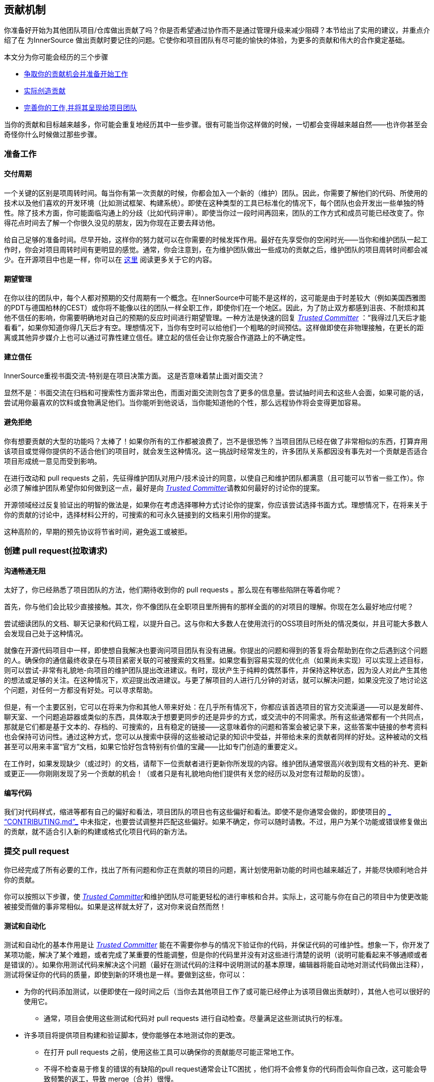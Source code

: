 == 贡献机制

你准备好开始为其他团队项目/仓库做出贡献了吗？你是否希望通过协作而不是通过管理升级来减少阻碍？本节给出了实用的建议，并重点介绍了在 为InnerSource 做出贡献时要记住的问题。它使你和项目团队有尽可能的愉快的体验，为更多的贡献和伟大的合作奠定基础。

本文分为你可能会经历的三个步骤

* <<preparing-to-work,争取你的贡献机会并准备开始工作>>
* <<creating-the-pull-request,实际创造贡献>>
* <<submitting-the-pull-request,完善你的工作,并将其呈现给项目团队>>

当你的贡献和目标越来越多，你可能会重复地经历其中一些步骤。很有可能当你这样做的时候，一切都会变得越来越自然——也许你甚至会奇怪你什么时候做过那些步骤。

[#preparing-to-work]
=== 准备工作

==== 交付周期

一个关键的区别是项周转时间。每当你有第一次贡献的时候，你都会加入一个新的（维护）团队。因此，你需要了解他们的代码、所使用的技术以及他们喜欢的开发环境（比如测试框架、构建系统）。即使在这种类型的工具已标准化的情况下，每个团队也会开发出一些单独的特性。除了技术方面，你可能面临沟通上的分歧（比如代码评审）。即使当你过一段时间再回来，团队的工作方式和成员可能已经改变了。你得花点时间去了解一个你很久没见的朋友，因为你现在正要去拜访他。

给自己足够的准备时间。尽早开始，这样你的努力就可以在你需要的时候发挥作用。最好在先享受你的空闲时光——当你和维护团队一起工作时，你会对项目周转时间有更明显的感觉。通常，你会注意到，在为维护团队做出一些成功的贡献之后，维护团队的项目周转时间都会减少。在开源项目中也是一样，你可以在 <<buildup-of-trust-through-collaboration,这里>> 阅读更多关于它的内容。

==== 期望管理

在你以往的团队中，每个人都对预期的交付周期有一个概念。在InnerSource中可能不是这样的，这可能是由于时差较大（例如美国西雅图的PDT与德国柏林的CEST）或你将不能像以往的团队一样全职工作，即使你们在一个地区。因此，为了防止双方都感到沮丧、不耐烦和其他不信任的影响，你需要明确地对自己的预期的反应时间进行期望管理。一种方法是快速的回复 https://innersourcecommons.org/learn/learning-path/trusted-committer[_Trusted Committer_] ：“我得过几天后才能看看”，如果你知道你得几天后才有空。理想情况下，当你有空时可以给他们一个粗略的时间预估。这样做即使在非物理接触，在更长的距离或其他异步媒介上也可以通过可靠性建立信任。建立起的信任会让你克服合作道路上的不确定性。

==== 建立信任

InnerSource重视书面交流-特别是在项目决策方面。 这是否意味着禁止面对面交流？

显然不是：书面交流在归档和可搜索性方面非常出色，而面对面交流则包含了更多的信息量。尝试抽时间去和这些人会面，如果可能的话，尝试用你最喜欢的饮料或食物满足他们。当你能听到他说话，当你能知道他的个性，那么远程协作将会变得更加容易。

==== 避免拒绝

你有想要贡献的大型的功能吗？太棒了！如果你所有的工作都被浪费了，岂不是很恐怖？当项目团队已经在做了非常相似的东西，打算弃用该项目或觉得你提供的不适合他们的项目时，就会发生这种情况。这一挑战时经常发生的，许多团队关系都因没有事先对一个贡献是否适合项目形成统一意见而受到影响。

在进行改动和 pull requests 之前，先征得维护团队对用户/技术设计的同意，以使自己和维护团队都满意（且可能可以节省一些工作）。你必须了解维护团队希望你如何做到这一点，最好是向 https://innersourcecommons.org/learn/learning-path/trusted-committer[_Trusted Committer_]请教如何最好的讨论你的提案。

开源领域经过反复验证出的明智的做法是，如果你在考虑选择哪种方式讨论你的提案，你应该尝试选择书面方式。理想情况下，在将来关于你的贡献的讨论中，选择材料公开的，可搜索的和可永久链接到的文档来引用你的提案。

这种高阶的，早期的预先协议将节省时间，避免返工或被拒。

[#creating-the-pull-request]
=== 创建 pull request(拉取请求)

==== 沟通畅通无阻

太好了，你已经熟悉了项目团队的方法，他们期待收到你的 pull requests 。那么现在有哪些陷阱在等着你呢？

首先，你与他们会比较少直接接触。其次，你不像团队在全职项目里所拥有的那样全面的的对项目的理解。你现在怎么最好地应付呢？

尝试细读团队的文档、聊天记录和代码工程，以提升自己。这与你和大多数人在使用流行的OSS项目时所处的情况类似，并且可能大多数人会发现自己处于这种情况。

就像在开源代码项目中一样，即使想自我解决也要询问项目团队有没有进展。你提出的问题和得到的答复将会帮助到在你之后遇到这个问题的人。确保你的通信最终收录在与项目紧密关联的可被搜索的文档里。如果您看到容易实现的优化点（如果尚未实现）可以实现上述目标，则可以尝试-非常有礼貌地-向项目的维护团队提出改进建议。有时，现状产生于纯粹的偶然事件，并保持这种状态，因为没人对此产生其他的想法或足够的关注。在这种情况下，欢迎提出改进建议。与更了解项目的人进行几分钟的对话，就可以解决问题，如果没完没了地讨论这个问题，对任何一方都没有好处。可以寻求帮助。

但是，有一个主要区别，它可以在将来为你和其他人带来好处：在几乎所有情况下，你都应该首选项目的官方交流渠道——可以是发邮件、聊天室、一个问题追踪器或类似的东西，具体取决于想要更同步的还是异步的方式，或交流中的不同需求。所有这些通常都有一个共同点，那就是它们都是基于文本的、存档的、可搜索的，且有稳定的链接——这意味着你的问题和答案会被记录下来，这些答案中链接的参考资料也会保持可访问性。通过这种方式，您可以从搜索中获得的这些被动记录的知识中受益，并带给未来的贡献者同样的好处。这种被动的文档甚至可以用来丰富“官方”文档，如果它恰好包含特别有价值的宝藏——比如专门创造的重要定义。

在工作时，如果发现缺少（或过时）的文档，请帮下一位贡献者进行更新你所发现的内容。维护团队通常很高兴收到现有文档的补充、更新或更正——你刚刚发现了另一个贡献的机会！（或者只是有礼貌地向他们提供有关您的经历以及对您有过帮助的反馈）。

==== 编写代码

我们对代码样式，缩进等都有自己的偏好和看法，项目团队的项目也有这些偏好和看法。即使不是你通常会做的，即使项目的 https://innersourcecommons.org/zh/learn/learning-path/trusted-committer/05/[_ “CONTRIBUTING.md”_] 中未指定，也要尝试调整并匹配这些偏好。如果不确定，你可以随时请教。不过，用户为某个功能或错误修复做出的贡献，就不适合引入新的构建或格式化项目代码的新方法。

[#submitting-the-pull-request]
=== 提交 pull request

你已经完成了所有必要的工作，找出了所有问题和你正在贡献的项目的问题，离计划使用新功能的时间也越来越近了，并能尽快顺利地合并你的贡献。

你可以按照以下步骤，使 https://innersourcecommons.org/zh/learn/learning-path/trusted-committer[_Trusted Committer_]和维护团队尽可能更轻松的进行审核和合并。实际上，这可能与你在自己的项目中为使更改能被接受而做的事非常相似。如果是这样就太好了，这对你来说自然而然！

==== 测试和自动化

测试和自动化的基本作用是让 https://innersourcecommons.org/zh/learn/learning-path/trusted-committer[_Trusted Committer_] 能在不需要你参与的情况下验证你的代码，并保证代码的可维护性。想象一下，你开发了某项功能，解决了某个难题，或者完成了某重要的性能调整，但是你的代码里并没有对这些进行清楚的说明（说明可能看起来不够通顺或者是错误的）。如果你用测试代码来解决这个问题（最好在测试代码的注释中说明测试的基本原理，编辑器将能自动地对测试代码做出注释），测试将保证你的代码的质量，即使到新的环境也是一样。要做到这些，你可以：

* 为你的代码添加测试，以便即使在一段时间之后（当你去其他项目工作了或可能已经停止为该项目做出贡献时），其他人也可以很好的使用它。

  ** 通常，项目会使用这些测试和代码对 pull requests 进行自动检查。尽量满足这些测试执行的标准。

* 许多项目将提供项目构建和验证脚本，使你能够在本地测试你的更改。

 ** 在打开 pull requests 之前，使用这些工具可以确保你的贡献能尽可能正常地工作。

 ** 不得不检查易于修复的错误的有缺陷的pull request通常会让TC困扰 ，他们将不会修复你的代码而会叫你自己改，这可能会导致频繁的返工，导致 merge（合并）很慢。

 ** 但没有人是完美的，尽你最大的努力，使用预先准备好的验证脚本（如果有的话），并使用 pull requests 来完成最好的尝试！

 ** 如果你的 pull requests 仍然不可行，而你在尽了最大的努力之后仍然找不到原因：试着在 pull requests 的注释中突出显示这些，说明你目前对问题的理解并寻求帮助。

* 别忘了最初是你自己的项目激发了你的贡献的动力， 创建一个包含了你的更改的共享项目版本，然后你自己的项目中试用它。


==== 文档和可审查性

你得确保你的 pull request 所包含的所有文档更新都与你的改动有关。如果文档位于不同位置，请确保 你的pull request包含了这些文档的链接。

为了让 Trusted Committer 或其他审核者尽可能轻松地进行代码审核，请遵循以下提示:
* 请确保你的 pull request 只包含你要解决的问题的相关更改。

* 尽量避免超大型的提交、提交信息不明确的提交、大量文件、不连贯的修改（例如涉及多个主题）。

* 明确说明这个pull request 的更改内容、更改原因、针对哪个issue以及引用了哪个设计文档（如果有）。

* 如果 pull request 中有特殊的地方，请强调它并提供说明。这样可以更容易解决审阅者遇到的问题。

 ** 同样的情况也适用于你不确定它是否可以实现或你的方法是否正确，那么请突出显示它并请求帮助理解。

 ** 要有礼貌， https://innersourcecommons.org/zh/learn/learning-path/trusted-committer[_Trusted Committer_] 也会礼貌的给出评审。

* pull request 太广太大会使他们更难审查，所以他们需要更长的时间才能去接受它。

 ** 如果你正在贡献一个更大的功能，将其拆分为多个 pull request 通常会有所帮助，这些请求按顺序提交、检查和接受。你仍然可以通过你提的issue将它们结合在一起。

  *** 有些工具还具有 Draft/WIP pull request 功能，您可以使用这些功能来标记未完成和不完美的作品，并且仍然可以从产品团队的 https://innersourcecommons.org/zh/learn/learning-path/trusted-committer[_Trusted Committer_] 那里获得早期反馈。

  *** 这样一来，你可以确保你所做的一切能使项目团队一旦完成，就乐于合并（merge），并坚持“尽早发布，经常发布”的想法。

  *** 项目团队的责任是营造一种氛围，使大家可以共享和讨论不完美的工作。 如果你不能勇于试错，你就无法创新，协作就会变得非常困难。

  *** 试着在要求评审尽早审查和为评审提供有意义的更改之间取得平衡。

==== 附加条款

其中一些资源可能需要付费。有时你的雇主有订阅权限，还有公立大学的图书馆也会提供查看权限。


==== https://ieeexplore.ieee.org/document/6560081/[_通过协作建立信任_]
